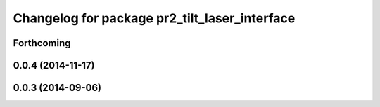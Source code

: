 ^^^^^^^^^^^^^^^^^^^^^^^^^^^^^^^^^^^^^^^^^^^^^^
Changelog for package pr2_tilt_laser_interface
^^^^^^^^^^^^^^^^^^^^^^^^^^^^^^^^^^^^^^^^^^^^^^

Forthcoming
-----------

0.0.4 (2014-11-17)
------------------

0.0.3 (2014-09-06)
------------------
